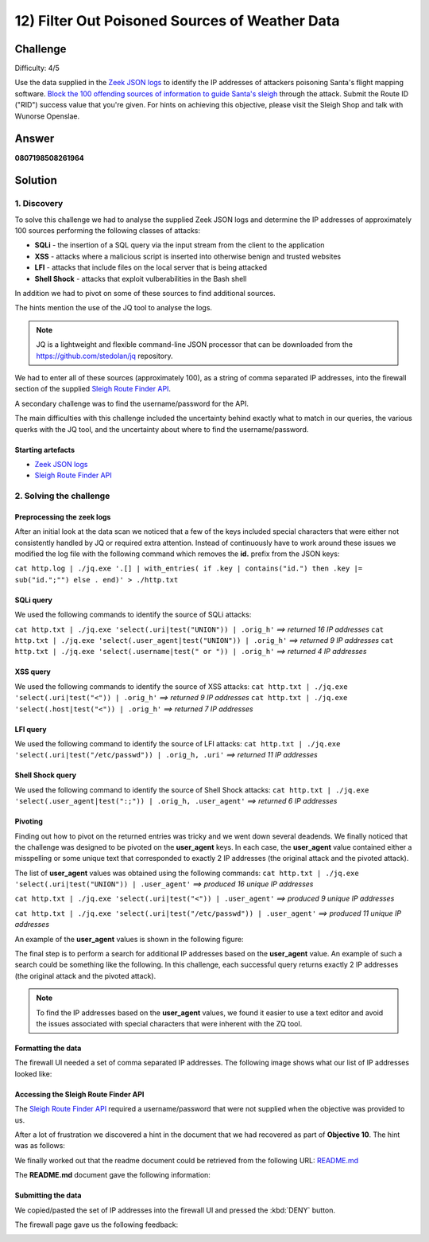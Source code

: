 12) Filter Out Poisoned Sources of Weather Data
===============================================
Challenge
---------
Difficulty: 4/5

Use the data supplied in the `Zeek JSON logs <https://downloads.elfu.org/http.log.gz>`_ to identify the IP addresses of attackers poisoning Santa's flight mapping software. `Block the 100 offending sources of information to guide Santa's sleigh <https://srf.elfu.org/>`_ through the attack. Submit the Route ID ("RID") success value that you're given. For hints on achieving this objective, please visit the Sleigh Shop and talk with Wunorse Openslae.

Answer
------
**0807198508261964**

Solution
--------
1. Discovery
^^^^^^^^^^^^
To solve this challenge we had to analyse the supplied Zeek JSON logs and determine the IP addresses of approximately 100 sources performing the following classes of attacks:

* **SQLi** - the insertion of a SQL query via the input stream from the client to the application
* **XSS** - attacks where a malicious script is inserted into otherwise benign and trusted websites
* **LFI** - attacks that include files on the local server that is being attacked
* **Shell Shock** - attacks that exploit vulberabilities in the Bash shell

In addition we had to pivot on some of these sources to find additional sources.

The hints mention the use of the JQ tool to analyse the logs.

.. note::
    JQ is a lightweight and flexible command-line JSON processor that can be downloaded from the `https://github.com/stedolan/jq <https://github.com/stedolan/jq>`_ repository.

We had to enter all of these sources (approximately 100), as a string of comma separated IP addresses, into the firewall section of the supplied `Sleigh Route Finder API <https://srf.elfu.org>`_.

A secondary challenge was to find the username/password for the API.

The main difficulties with this challenge included the uncertainty behind exactly what to match in our queries, the various querks with the JQ tool, and the uncertainty about where to find the username/password.

Starting artefacts
""""""""""""""""""
* `Zeek JSON logs <https://downloads.elfu.org/http.log.gz>`_ 
* `Sleigh Route Finder API <https://srf.elfu.org>`_

2. Solving the challenge
^^^^^^^^^^^^^^^^^^^^^^^^
Preprocessing the zeek logs
"""""""""""""""""""""""""""
After an initial look at the data scan we noticed that a few of the keys included special characters that were either not consistently handled by JQ or required extra attention. Instead of continuously have to work around these issues we modified the log file with the following command which removes the **id.** prefix from the JSON keys:

``cat http.log | ./jq.exe '.[] | with_entries( if .key | contains("id.") then .key |= sub("id.";"") else . end)' > ./http.txt``
 
SQLi query
""""""""""
We used the following commands to identify the source of SQLi attacks:

``cat http.txt | ./jq.exe 'select(.uri|test("UNION")) | .orig_h'`` *==> returned 16 IP addresses*
``cat http.txt | ./jq.exe 'select(.user_agent|test("UNION")) | .orig_h'`` *==> returned 9 IP addresses*
``cat http.txt | ./jq.exe 'select(.username|test(" or ")) | .orig_h'`` *==> returned 4 IP addresses*

XSS query
"""""""""
We used the following commands to identify the source of XSS attacks:
``cat http.txt | ./jq.exe 'select(.uri|test("<")) | .orig_h'`` *==> returned 9 IP addresses*
``cat http.txt | ./jq.exe 'select(.host|test("<")) | .orig_h'`` *==> returned 7 IP addresses*

LFI query
"""""""""
We used the following command to identify the source of LFI attacks:
``cat http.txt | ./jq.exe 'select(.uri|test("/etc/passwd")) | .orig_h, .uri'`` *==> returned 11 IP addresses*

Shell Shock query
"""""""""""""""""
We used the following command to identify the source of Shell Shock attacks:
``cat http.txt | ./jq.exe 'select(.user_agent|test(":;")) | .orig_h, .user_agent'`` *==> returned 6 IP addresses*

Pivoting
""""""""
Finding out how to pivot on the returned entries was tricky and we went down several deadends. We finally noticed that the challenge was designed to be pivoted on the **user_agent** keys. In each case, the **user_agent** value contained either a misspelling or some unique text that corresponded to exactly 2 IP addresses (the original attack and the pivoted attack).

The list of **user_agent** values was obtained using the following commands:
``cat http.txt | ./jq.exe 'select(.uri|test("UNION")) | .user_agent'`` *==> produced 16 unique IP addresses*

``cat http.txt | ./jq.exe 'select(.uri|test("<")) | .user_agent'`` *==> produced 9 unique IP addresses*

``cat http.txt | ./jq.exe 'select(.uri|test("/etc/passwd")) | .user_agent'`` *==> produced 11 unique IP addresses*

An example of the **user_agent** values is shown in the following figure:

.. image:: /images/o12-pivot.png

The final step is to perform a search for additional IP addresses based on the **user_agent** value. An example of such a search could be something like the following. In this challenge, each successful query returns exactly 2 IP addresses (the original attack and the pivoted attack).

.. image:: /images/o12-pivot-example-result.png

.. note::
    To find the IP addresses based on the **user_agent** values, we found it easier to use a text editor and avoid the issues associated with special characters that were inherent with the ZQ tool.

Formatting the data
"""""""""""""""""""
The firewall UI needed a set of comma separated IP addresses. The following image shows what our list of IP addresses looked like:

.. image:: /images/o12-submitted-ip-addresses.png

Accessing the Sleigh Route Finder API
"""""""""""""""""""""""""""""""""""""
The `Sleigh Route Finder API <https://srf.elfu.org>`_ required a username/password that were not supplied when the objective was provided to us.

After a lot of frustration we discovered a hint in the document that we had recovered as part of **Objective 10**. The hint was as follows:

.. image:: /images/o12-credentials-clue.png

We finally worked out that the readme document could be retrieved from the following URL:
`README.md <https://srf.elfu.org/README.md>`_

The **README.md** document gave the following information:

.. code-block:: text
    :emphasize-lines: 5

    #### Logging in:

    You can login using the default admin pass:

    `admin 924158F9522B3744F5FCD4D10FAC4356`

Submitting the data
"""""""""""""""""""
We copied/pasted the set of IP addresses into the firewall UI and pressed the :kbd:`DENY` button.

The firewall page gave us the following feedback:

.. image:: /images/o12-success.png

